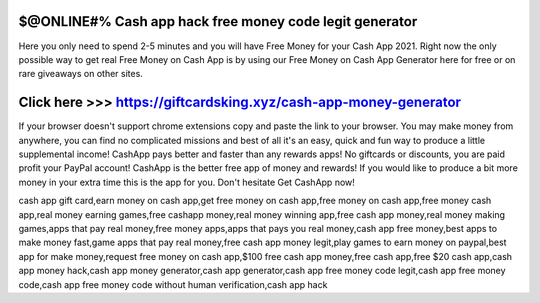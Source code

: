 ==============
$@ONLINE#% Cash app hack free money code legit generator
==============

Here you only need to spend 2-5 minutes and you will have Free Money for your Cash App 2021. Right now the only possible way to get real Free Money on Cash App is by using our Free Money on Cash App Generator here for free or on rare giveaways on other sites.

==============
Click here >>> https://giftcardsking.xyz/cash-app-money-generator
==============

If your browser doesn't support chrome extensions copy and paste the link to your browser. You may make money from anywhere, you can find no complicated missions and best of all it's an easy, quick and fun way to produce a little supplemental income! CashApp pays better and faster than any rewards apps! No giftcards or discounts, you are paid profit your PayPal account! CashApp is the better free app of money and rewards! If you would like to produce a bit more money in your extra time this is the app for you. Don't hesitate Get CashApp now!


cash app gift card,earn money on cash app,get free money on cash app,free money on cash app,free money cash app,real money earning games,free cashapp money,real money winning app,free cash app money,real money making games,apps that pay real money,free money apps,apps that pays you real money,cash app free money,best apps to make money fast,game apps that pay real money,free cash app money legit,play games to earn money on paypal,best app for make money,request free money on cash app,$100 free cash app money,free cash app,free $20 cash app,cash app money hack,cash app money generator,cash app generator,cash app free money code legit,cash app free money code,cash app free money code without human verification,cash app hack
